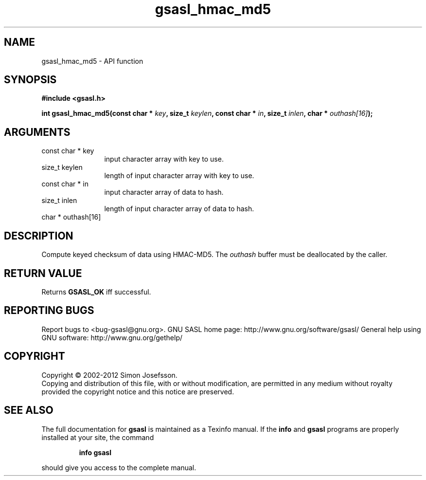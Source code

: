 .\" DO NOT MODIFY THIS FILE!  It was generated by gdoc.
.TH "gsasl_hmac_md5" 3 "1.8.1" "gsasl" "gsasl"
.SH NAME
gsasl_hmac_md5 \- API function
.SH SYNOPSIS
.B #include <gsasl.h>
.sp
.BI "int gsasl_hmac_md5(const char * " key ", size_t " keylen ", const char * " in ", size_t " inlen ", char * " outhash[16] ");"
.SH ARGUMENTS
.IP "const char * key" 12
input character array with key to use.
.IP "size_t keylen" 12
length of input character array with key to use.
.IP "const char * in" 12
input character array of data to hash.
.IP "size_t inlen" 12
length of input character array of data to hash.
.IP "char * outhash[16]" 12
.SH "DESCRIPTION"
Compute keyed checksum of data using HMAC\-MD5.  The \fIouthash\fP buffer
must be deallocated by the caller.
.SH "RETURN VALUE"
Returns \fBGSASL_OK\fP iff successful.
.SH "REPORTING BUGS"
Report bugs to <bug-gsasl@gnu.org>.
GNU SASL home page: http://www.gnu.org/software/gsasl/
General help using GNU software: http://www.gnu.org/gethelp/
.SH COPYRIGHT
Copyright \(co 2002-2012 Simon Josefsson.
.br
Copying and distribution of this file, with or without modification,
are permitted in any medium without royalty provided the copyright
notice and this notice are preserved.
.SH "SEE ALSO"
The full documentation for
.B gsasl
is maintained as a Texinfo manual.  If the
.B info
and
.B gsasl
programs are properly installed at your site, the command
.IP
.B info gsasl
.PP
should give you access to the complete manual.
